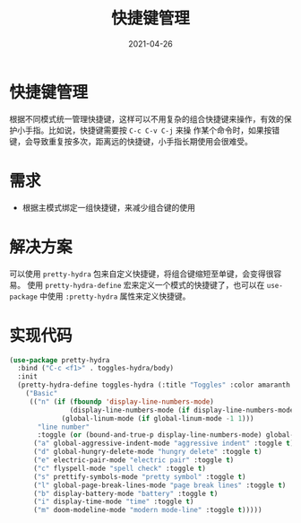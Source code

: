 #+TITLE: 快捷键管理
#+AUTHOR:
#+DATE: 2021-04-26
#+HUGO_CUSTOM_FRONT_MATTER: :author "7ym0n"
#+HUGO_BASE_DIR: ../../
#+HUGO_SECTION: post/manual
#+HUGO_AUTO_SET_LASTMOD: t
#+HUGO_TAGS: hydra
#+HUGO_CATEGORIES: hydra
#+HUGO_DRAFT: false
#+HUGO_TOC: true
* 快捷键管理
根据不同模式统一管理快捷键，这样可以不用复杂的组合快捷键来操作，有效的保护小手指。比如说，快捷键需要按 ~C-c C-v C-j~ 来操
作某个命令时，如果按错键，会导致重复按多次，距离远的快捷键，小手指长期使用会很难受。
* 需求
- 根据主模式绑定一组快捷键，来减少组合键的使用
* 解决方案
可以使用 ~pretty-hydra~ 包来自定义快捷键，将组合键缩短至单键，会变得很容易。 使用 ~pretty-hydra-define~ 宏来定义一个模式的快捷键了，也可以在 ~use-package~ 中使用 ~:pretty-hydra~ 属性来定义快捷键。
* 实现代码
#+begin_src emacs-lisp :tangle yes
  (use-package pretty-hydra
    :bind ("C-c <f1>" . toggles-hydra/body)
    :init
    (pretty-hydra-define toggles-hydra (:title "Toggles" :color amaranth :quit-key "q")
      ("Basic"
       (("n" (if (fboundp 'display-line-numbers-mode)
                 (display-line-numbers-mode (if display-line-numbers-mode -1 1))
               (global-linum-mode (if global-linum-mode -1 1)))
         "line number"
         :toggle (or (bound-and-true-p display-line-numbers-mode) global-linum-mode))
        ("a" global-aggressive-indent-mode "aggressive indent" :toggle t)
        ("d" global-hungry-delete-mode "hungry delete" :toggle t)
        ("e" electric-pair-mode "electric pair" :toggle t)
        ("c" flyspell-mode "spell check" :toggle t)
        ("s" prettify-symbols-mode "pretty symbol" :toggle t)
        ("l" global-page-break-lines-mode "page break lines" :toggle t)
        ("b" display-battery-mode "battery" :toggle t)
        ("i" display-time-mode "time" :toggle t)
        ("m" doom-modeline-mode "modern mode-line" :toggle t)))))
#+end_src
